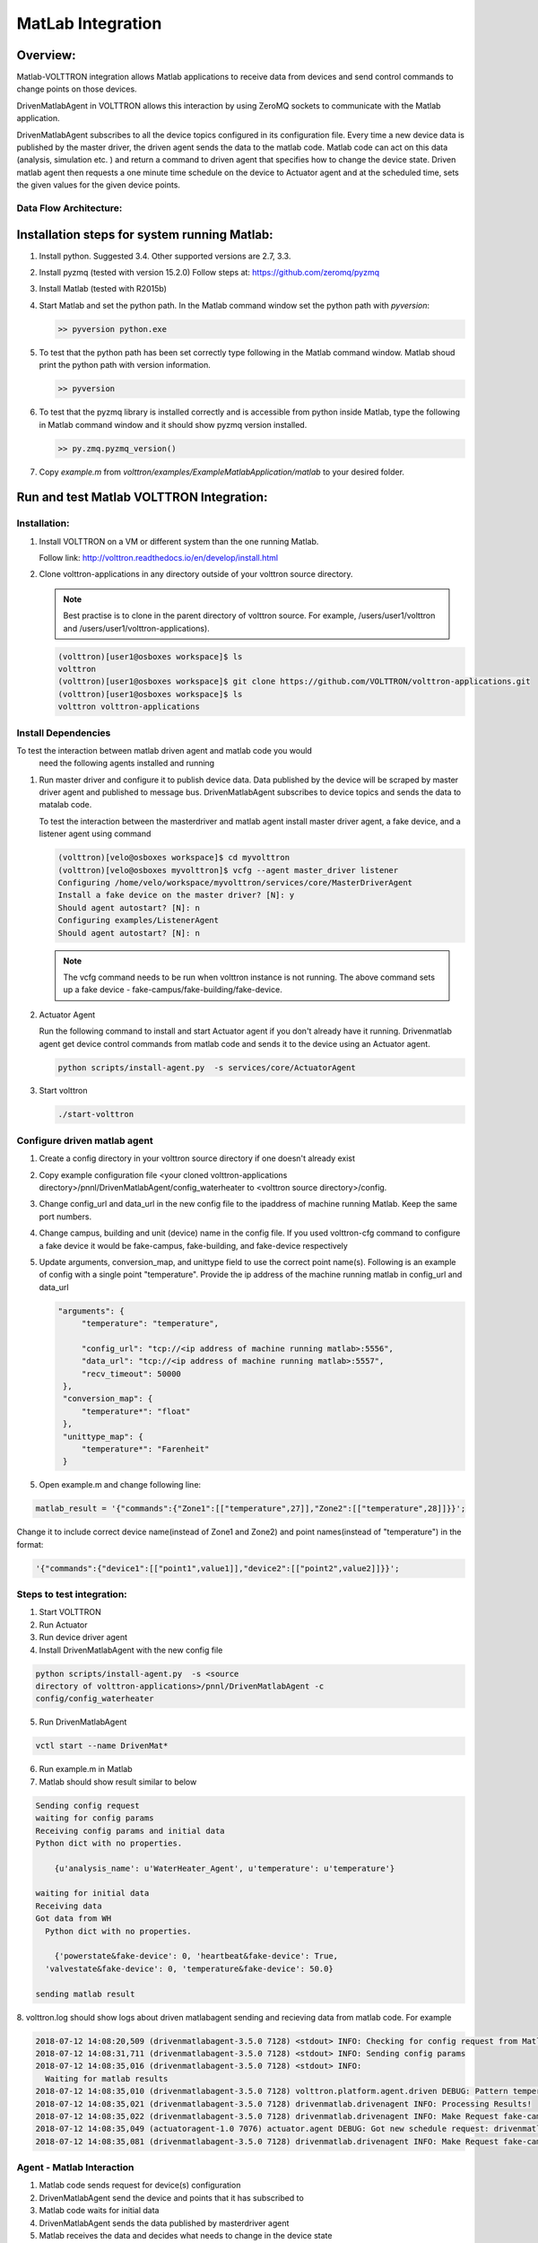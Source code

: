 .. _MatLabBridge:

MatLab Integration
==================


Overview:
---------

Matlab-VOLTTRON integration allows Matlab applications to receive
data from devices and send control commands to change points on
those devices.

DrivenMatlabAgent in VOLTTRON allows this interaction by using ZeroMQ
sockets to communicate with the Matlab application.

DrivenMatlabAgent subscribes to all the device topics configured in its
configuration file. Every time a new device data is published by the master
driver, the driven agent sends the data to the matlab code. Matlab code can act
on this data (analysis, simulation etc. ) and return a command to driven agent
that specifies how to change the device state. Driven matlab agent then
requests a one minute time schedule on the device to Actuator agent and at
the scheduled time, sets the given values for the given device points.

Data Flow Architecture:
~~~~~~~~~~~~~~~~~~~~~~~

|Architecture|


Installation steps for system running Matlab:
---------------------------------------------

1. Install python. Suggested 3.4. Other supported versions are 2.7, 3.3.

2. Install pyzmq (tested with version 15.2.0)
   Follow steps at: https://github.com/zeromq/pyzmq

3. Install Matlab (tested with R2015b)

4. Start Matlab and set the python path.
   In the Matlab command window set the python path with `pyversion`:

   .. code-block:: console

      >> pyversion python.exe

5. To test that the python path has been set correctly type following in
   the Matlab command window. Matlab shoud print the python path with version
   information.

   .. code-block:: console

      >> pyversion

6. To test that the pyzmq library is installed correctly and is accessible
   from python inside Matlab, type the following in Matlab command window
   and it should show pyzmq version installed.

   .. code-block:: console

      >> py.zmq.pyzmq_version()

7. Copy `example.m` from `volttron/examples/ExampleMatlabApplication/matlab`
   to your desired folder.

Run and test Matlab VOLTTRON Integration:
-----------------------------------------

Installation:
~~~~~~~~~~~~~

1. Install VOLTTRON on a VM or different system than the one
   running Matlab.

   Follow link: http://volttron.readthedocs.io/en/develop/install.html

2. Clone volttron-applications in any directory outside of your volttron
   source directory.

   .. Note::
      Best practise is to clone in the parent directory of volttron
      source. For example, /users/user1/volttron and
      /users/user1/volttron-applications).

   .. code-block:: console

      (volttron)[user1@osboxes workspace]$ ls
      volttron
      (volttron)[user1@osboxes workspace]$ git clone https://github.com/VOLTTRON/volttron-applications.git
      (volttron)[user1@osboxes workspace]$ ls
      volttron volttron-applications

Install Dependencies
~~~~~~~~~~~~~~~~~~~~

To test the interaction between matlab driven agent and matlab code you would
 need the following agents installed and running

1. Run master driver and configure it to publish device data. Data published
   by the device will be scraped by master driver agent and published to message
   bus. DrivenMatlabAgent subscribes to device topics and sends the data to
   matalab code.

   To test the interaction between the masterdriver and matlab agent install
   master driver agent, a fake device, and a listener agent using command

   .. code-block:: console

      (volttron)[velo@osboxes workspace]$ cd myvolttron
      (volttron)[velo@osboxes myvolttron]$ vcfg --agent master_driver listener
      Configuring /home/velo/workspace/myvolttron/services/core/MasterDriverAgent
      Install a fake device on the master driver? [N]: y
      Should agent autostart? [N]: n
      Configuring examples/ListenerAgent
      Should agent autostart? [N]: n

   .. Note::

      The vcfg command needs to be run when volttron instance is not running.
      The above command sets up a fake device -
      fake-campus/fake-building/fake-device.


2. Actuator Agent

   Run the following command to install and start Actuator agent if you don't
   already have it running. Drivenmatlab agent get device control commands from
   matlab code and sends it to the device using an Actuator agent.

   .. code-block:: console

      python scripts/install-agent.py  -s services/core/ActuatorAgent

3. Start volttron

   .. code-block:: console

      ./start-volttron

Configure driven matlab agent
~~~~~~~~~~~~~~~~~~~~~~~~~~~~~
1. Create a config directory in your volttron source directory if one doesn't
   already exist

2. Copy example configuration file
   <your cloned volttron-applications directory>/pnnl/DrivenMatlabAgent/config_waterheater
   to <volttron source directory>/config.

3. Change config\_url and data\_url in the new config file to the
   ipaddress of machine running Matlab. Keep the same port numbers.

4. Change campus, building and unit (device) name in the config file. If you
   used volttron-cfg command to configure a fake device it would be fake-campus,
   fake-building, and fake-device respectively

5. Update arguments, conversion_map, and unittype field to use the correct point name(s).
   Following is an example of config with a single point "temperature".
   Provide the ip address of the machine running matlab in config_url and
   data_url

   .. code-block:: python

      "arguments": {
           "temperature": "temperature",

           "config_url": "tcp://<ip address of machine running matlab>:5556",
           "data_url": "tcp://<ip address of machine running matlab>:5557",
           "recv_timeout": 50000
       },
       "conversion_map": {
           "temperature*": "float"
       },
       "unittype_map": {
           "temperature*": "Farenheit"
       }

5. Open example.m and change following line:

.. code-block:: matlab

   matlab_result = '{"commands":{"Zone1":[["temperature",27]],"Zone2":[["temperature",28]]}}';

Change it to include correct device name(instead of Zone1 and Zone2) and point
names(instead of "temperature") in the format:

.. code-block:: matlab

   '{"commands":{"device1":[["point1",value1]],"device2":[["point2",value2]]}}';


Steps to test integration:
~~~~~~~~~~~~~~~~~~~~~~~~~~

1. Start VOLTTRON

2. Run Actuator

3. Run device driver agent

4. Install  DrivenMatlabAgent with the new config file

.. code-block:: console

   python scripts/install-agent.py  -s <source
   directory of volttron-applications>/pnnl/DrivenMatlabAgent -c
   config/config_waterheater

5. Run DrivenMatlabAgent

.. code-block:: console

   vctl start --name DrivenMat*

6. Run example.m in Matlab

7. Matlab should show result similar to below

.. code-block:: console

   Sending config request
   waiting for config params
   Receiving config params and initial data
   Python dict with no properties.

       {u'analysis_name': u'WaterHeater_Agent', u'temperature': u'temperature'}

   waiting for initial data
   Receiving data
   Got data from WH
     Python dict with no properties.

       {'powerstate&fake-device': 0, 'heartbeat&fake-device': True,
     'valvestate&fake-device': 0, 'temperature&fake-device': 50.0}

   sending matlab result

8. volttron.log should show logs about driven matlabagent sending and
recieving data from matlab code. For example

.. code-block:: console

   2018-07-12 14:08:20,509 (drivenmatlabagent-3.5.0 7128) <stdout> INFO: Checking for config request from Matlab
   2018-07-12 14:08:31,711 (drivenmatlabagent-3.5.0 7128) <stdout> INFO: Sending config params
   2018-07-12 14:08:35,016 (drivenmatlabagent-3.5.0 7128) <stdout> INFO:
     Waiting for matlab results
   2018-07-12 14:08:35,010 (drivenmatlabagent-3.5.0 7128) volttron.platform.agent.driven DEBUG: Pattern temperature* used to process temperature&fake-device.
   2018-07-12 14:08:35,021 (drivenmatlabagent-3.5.0 7128) drivenmatlab.drivenagent INFO: Processing Results!
   2018-07-12 14:08:35,022 (drivenmatlabagent-3.5.0 7128) drivenmatlab.drivenagent INFO: Make Request fake-campus/fake-building/Zone2 for start 07-12-18 14:08 and end 07-12-18 14:09
   2018-07-12 14:08:35,049 (actuatoragent-1.0 7076) actuator.agent DEBUG: Got new schedule request: drivenmatlabagent-3.5.0_1, fake-campus/fake-building/Zone2, HIGH, [['fake-campus/fake-building/Zone2', datetime.datetime(2018, 7, 12, 14, 8, tzinfo=<DstTzInfo 'America/Vancouver' PDT-1 day, 17:00:00 DST>), datetime.datetime(2018, 7, 12, 14, 9, tzinfo=<DstTzInfo 'America/Vancouver' PDT-1 day, 17:00:00 DST>)]]
   2018-07-12 14:08:35,081 (drivenmatlabagent-3.5.0 7128) drivenmatlab.drivenagent INFO: Make Request fake-campus/fake-building/Zone1 for start 07-12-18 14:08 and end 07-12-18 14:09

Agent - Matlab Interaction
~~~~~~~~~~~~~~~~~~~~~~~~~~

1. Matlab code sends request for device(s) configuration
2. DrivenMatlabAgent send the device and points that it has subscribed to
3. Matlab code waits for initial data
4. DrivenMatlabAgent sends the data published by masterdriver agent
5. Matlab receives the data and decides what needs to change in the device state
6. Matlab sends commands to set new values to device points
7. DrivenMatlabAgent request a new schedule to ActuatorAgent
8. At the scheduled time, DrivenMatlab agent sent the device point with the
   new value provided by matlab code.

Troubleshooting
~~~~~~~~~~~~~~~

1. Matlab fails with "No volttron agent running"

   There are two possible causes.

   a. Driven agent waits for a initial config
   request from matlab only the configured time before it timeouts. Check
   the timeout parameter of driven matalb agent, increase is as needed and
   reinstall and restart the driven matalab agent

   b. Your firewall is restricting access to port 5556 and 5557. Verify that
   these ports are open for zmq socket communication. Easiest way to check
   this is run volttron on a VM in nat mode and run matlab in the host that
   runs the VM. This way the communication is within the host and hence your
   internet firewall rules will not apply

2. Verify zmq communitcation outside of VOLTTRON

   You could also verify that the zmq communication is working fine outside
   of volttron environment using the
   volttron/examples/ExampleMatlabApplication/matlab/matlab_example.py.
   Update the variables config_url and data_url in this file to point to ip
   address of machine running matlab and run this python code on the machine
   running volttron and then start matlab. See if the python code and matlab
   code are able to talk to each other without any errors.

Resources
---------

http://www.mathworks.com/help/matlab/getting-started_buik_wp-3.html

.. |Architecture| image:: files/matlab-archi.png
   :width: 4.62464in
   :height: 2.99070in
